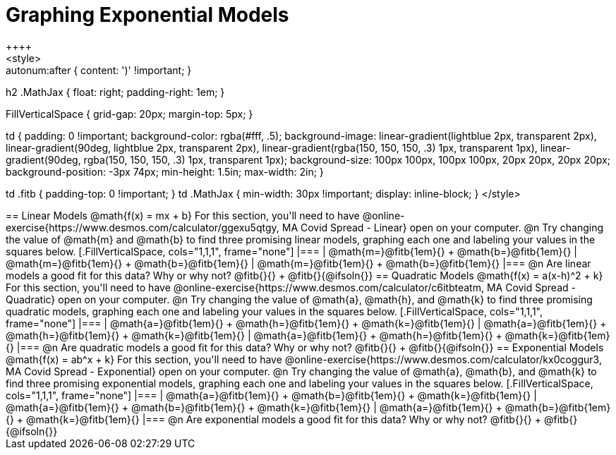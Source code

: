 = Graphing Exponential Models
++++
<style>
.autonum { font-weight: bold; }
.autonum:after { content: ')' !important; }

h2 .MathJax { float: right;  padding-right: 1em; }

.FillVerticalSpace { grid-gap: 20px; margin-top: 5px; }

td {
	padding: 0 !important;
	background-color: rgba(#fff, .5);
	background-image:
		linear-gradient(lightblue 2px, transparent 2px),
		linear-gradient(90deg, lightblue 2px, transparent 2px),
		linear-gradient(rgba(150, 150, 150, .3) 1px, transparent 1px),
		linear-gradient(90deg, rgba(150, 150, 150, .3) 1px, transparent 1px);
	background-size: 100px 100px, 100px 100px, 20px 20px, 20px 20px;
	background-position: -3px 74px;
	min-height: 1.5in;
	max-width: 2in;
}

td .fitb { padding-top: 0 !important; }
td .MathJax { min-width: 30px !important; display: inline-block; }
</style>
++++

== Linear Models @math{f(x) = mx + b}

For this section, you'll need to have @online-exercise{https://www.desmos.com/calculator/ggexu5qtgy, MA Covid Spread - Linear} open on your computer.

@n Try changing the value of @math{m} and @math{b} to find three promising linear models, graphing each one and labeling your values in the squares below.

[.FillVerticalSpace, cols="1,1,1", frame="none"]
|===
| @math{m=}@fitb{1em}{} +
  @math{b=}@fitb{1em}{}

| @math{m=}@fitb{1em}{} +
  @math{b=}@fitb{1em}{}

| @math{m=}@fitb{1em}{} +
  @math{b=}@fitb{1em}{}

|===

@n Are linear models a good fit for this data? Why or why not? @fitb{}{} +
@fitb{}{@ifsoln{}}

== Quadratic Models @math{f(x) = a(x-h)^2 + k}

For this section, you'll need to have @online-exercise{https://www.desmos.com/calculator/c6itbteatm, MA Covid Spread - Quadratic} open on your computer.

@n Try changing the value of @math{a}, @math{h}, and @math{k} to find three promising quadratic models, graphing each one and labeling your values in the squares below.


[.FillVerticalSpace, cols="1,1,1", frame="none"]
|===
| @math{a=}@fitb{1em}{} +
  @math{h=}@fitb{1em}{} +
  @math{k=}@fitb{1em}{}

| @math{a=}@fitb{1em}{} +
  @math{h=}@fitb{1em}{} +
  @math{k=}@fitb{1em}{}

| @math{a=}@fitb{1em}{} +
  @math{h=}@fitb{1em}{} +
  @math{k=}@fitb{1em}{}

|===

@n Are quadratic models a good fit for this data? Why or why not? @fitb{}{} +
@fitb{}{@ifsoln{}}

== Exponential Models @math{f(x) = ab^x + k}

For this section, you'll need to have @online-exercise{https://www.desmos.com/calculator/kx0coggur3, MA Covid Spread - Exponential} open on your computer.

@n Try changing the value of @math{a}, @math{b}, and @math{k} to find three promising exponential models, graphing each one and labeling your values in the squares below.


[.FillVerticalSpace, cols="1,1,1", frame="none"]
|===
| @math{a=}@fitb{1em}{} +
  @math{b=}@fitb{1em}{} +
  @math{k=}@fitb{1em}{}

| @math{a=}@fitb{1em}{} +
  @math{b=}@fitb{1em}{} +
  @math{k=}@fitb{1em}{}

| @math{a=}@fitb{1em}{} +
  @math{b=}@fitb{1em}{} +
  @math{k=}@fitb{1em}{}

|===

@n Are exponential models a good fit for this data? Why or why not? @fitb{}{} +
@fitb{}{@ifsoln{}}
